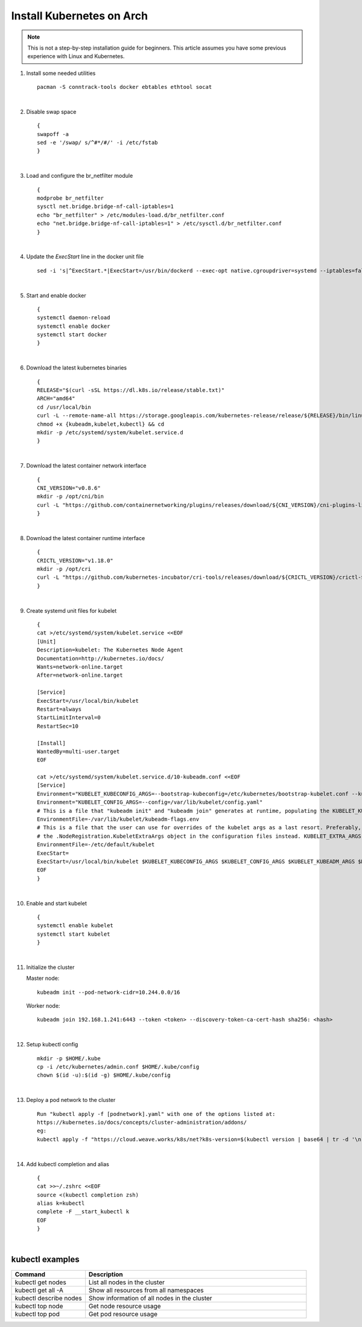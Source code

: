 Install Kubernetes on Arch
==========================

.. Mostly stolen from `StephenSorriaux's gist <https://gist.github.com/StephenSorriaux/fa07afa57c931c84d1886b08c704acfe>`_

.. note::

    This is not a step-by-step installation guide for beginners.  This article assumes you have some previous experience with Linux and Kubernetes.

#. Install some needed utilities
   ::

      pacman -S conntrack-tools docker ebtables ethtool socat

   |

#. Disable swap space
   ::

      {
      swapoff -a
      sed -e '/swap/ s/^#*/#/' -i /etc/fstab
      }

   |

#. Load and configure the br_netfilter module
   ::

      {
      modprobe br_netfilter
      sysctl net.bridge.bridge-nf-call-iptables=1
      echo "br_netfilter" > /etc/modules-load.d/br_netfilter.conf
      echo "net.bridge.bridge-nf-call-iptables=1" > /etc/sysctl.d/br_netfilter.conf
      }

   |

#. Update the `ExecStart` line in the docker unit file
   ::

      sed -i 's|^ExecStart.*|ExecStart=/usr/bin/dockerd --exec-opt native.cgroupdriver=systemd --iptables=false --ip-masq=false -H fd://|g' /usr/lib/systemd/system/docker.service

   |

#. Start and enable docker
   ::

      {
      systemctl daemon-reload
      systemctl enable docker
      systemctl start docker
      }

   |

#. Download the latest kubernetes binaries
   ::

      {
      RELEASE="$(curl -sSL https://dl.k8s.io/release/stable.txt)"
      ARCH="amd64"
      cd /usr/local/bin
      curl -L --remote-name-all https://storage.googleapis.com/kubernetes-release/release/${RELEASE}/bin/linux/${ARCH}/{kubeadm,kubelet,kubectl}
      chmod +x {kubeadm,kubelet,kubectl} && cd
      mkdir -p /etc/systemd/system/kubelet.service.d
      }

   |

#. Download the latest container network interface

   ::

      {
      CNI_VERSION="v0.8.6"
      mkdir -p /opt/cni/bin
      curl -L "https://github.com/containernetworking/plugins/releases/download/${CNI_VERSION}/cni-plugins-linux-amd64-${CNI_VERSION}.tgz" | tar -C /opt/cni/bin -xz
      }

   |

#. Download the latest container runtime interface

   ::

      {
      CRICTL_VERSION="v1.18.0"
      mkdir -p /opt/cri
      curl -L "https://github.com/kubernetes-incubator/cri-tools/releases/download/${CRICTL_VERSION}/crictl-${CRICTL_VERSION}-linux-amd64.tar.gz" | tar -C /opt/cri -xz
      }

   |

#. Create systemd unit files for kubelet

   ::

      {
      cat >/etc/systemd/system/kubelet.service <<EOF
      [Unit]
      Description=kubelet: The Kubernetes Node Agent
      Documentation=http://kubernetes.io/docs/
      Wants=network-online.target
      After=network-online.target

      [Service]
      ExecStart=/usr/local/bin/kubelet
      Restart=always
      StartLimitInterval=0
      RestartSec=10

      [Install]
      WantedBy=multi-user.target
      EOF

      cat >/etc/systemd/system/kubelet.service.d/10-kubeadm.conf <<EOF
      [Service]
      Environment="KUBELET_KUBECONFIG_ARGS=--bootstrap-kubeconfig=/etc/kubernetes/bootstrap-kubelet.conf --kubeconfig=/etc/kubernetes/kubelet.conf"
      Environment="KUBELET_CONFIG_ARGS=--config=/var/lib/kubelet/config.yaml"
      # This is a file that "kubeadm init" and "kubeadm join" generates at runtime, populating the KUBELET_KUBEADM_ARGS variable dynamically
      EnvironmentFile=-/var/lib/kubelet/kubeadm-flags.env
      # This is a file that the user can use for overrides of the kubelet args as a last resort. Preferably, the user should use
      # the .NodeRegistration.KubeletExtraArgs object in the configuration files instead. KUBELET_EXTRA_ARGS should be sourced from this file.
      EnvironmentFile=-/etc/default/kubelet
      ExecStart=
      ExecStart=/usr/local/bin/kubelet $KUBELET_KUBECONFIG_ARGS $KUBELET_CONFIG_ARGS $KUBELET_KUBEADM_ARGS $KUBELET_EXTRA_ARGS
      EOF
      }

   |

#. Enable and start kubelet

   ::

      {
      systemctl enable kubelet
      systemctl start kubelet
      }

   |

#. Initialize the cluster

   Master node:

   ::

      kubeadm init --pod-network-cidr=10.244.0.0/16

   Worker node:

   ::

      kubeadm join 192.168.1.241:6443 --token <token> --discovery-token-ca-cert-hash sha256: <hash>

   | 

#. Setup kubectl config

   ::

      mkdir -p $HOME/.kube
      cp -i /etc/kubernetes/admin.conf $HOME/.kube/config
      chown $(id -u):$(id -g) $HOME/.kube/config

   |

#. Deploy a pod network to the cluster

   ::

      Run "kubectl apply -f [podnetwork].yaml" with one of the options listed at:
      https://kubernetes.io/docs/concepts/cluster-administration/addons/
      eg:
      kubectl apply -f "https://cloud.weave.works/k8s/net?k8s-version=$(kubectl version | base64 | tr -d '\n')"

   |

#. Add kubectl completion and alias

   ::

      {
      cat >>~/.zshrc <<EOF
      source <(kubectl completion zsh)
      alias k=kubectl
      complete -F __start_kubectl k
      EOF
      }

   |

kubectl examples
----------------

.. list-table::
    :widths: 25 75

    * - **Command**
      - **Description**
    * - kubectl get nodes
      - List all nodes in the cluster
    * - kubectl get all -A
      - Show all resources from all namespaces
    * - kubectl describe nodes
      - Show information of all nodes in the cluster
    * - kubectl top node
      - Get node resource usage
    * - kubectl top pod
      - Get pod resource usage
